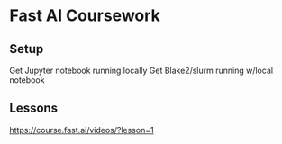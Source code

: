 * Fast AI Coursework

** Setup 
   Get Jupyter notebook running locally
   Get Blake2/slurm running w/local notebook
   
** Lessons
    https://course.fast.ai/videos/?lesson=1
   
